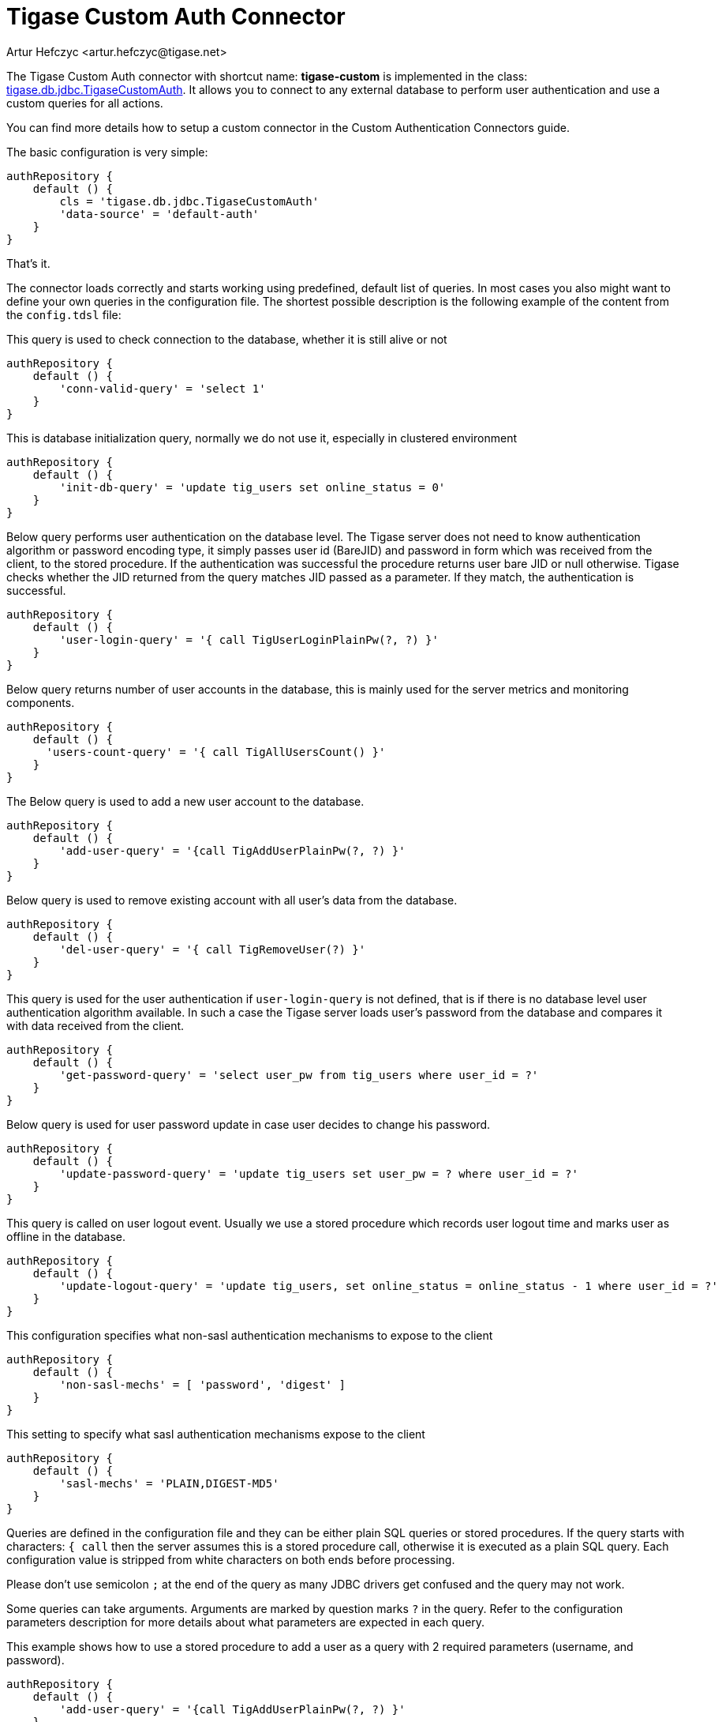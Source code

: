 [[custonAuthConnector]]
= Tigase Custom Auth Connector
:author: Artur Hefczyc <artur.hefczyc@tigase.net>
:version: v2.0, June 2014: Reformatted for Kernel/DSL

The Tigase Custom Auth connector with shortcut name: *tigase-custom* is implemented in the class: link:https://github.com/tigase/tigase-server/tree/master/src/main/java/tigase/db/jdbc/TigaseCustomAuth.java[tigase.db.jdbc.TigaseCustomAuth]. It allows you to connect to any external database to perform user authentication and use a custom queries for all actions.

You can find more details how to setup a custom connector in the Custom Authentication Connectors guide.

The basic configuration is very simple:

[source,bash]
-----
authRepository {
    default () {
        cls = 'tigase.db.jdbc.TigaseCustomAuth'
        'data-source' = 'default-auth'
    }
}
-----

That's it.

The connector loads correctly and starts working using predefined, default list of queries.
In most cases you also might want to define your own queries in the configuration file.
The shortest possible description is the following example of the content from the `config.tdsl` file:

This query is used to check connection to the database, whether it is still alive or not
[source,dsl]
-----
authRepository {
    default () {
        'conn-valid-query' = 'select 1'
    }
}
-----

This is database initialization query, normally we do not use it, especially in clustered environment
[source,dsl]
-----
authRepository {
    default () {
        'init-db-query' = 'update tig_users set online_status = 0'
    }
}
-----

Below query performs user authentication on the database level.
The Tigase server does not need to know authentication algorithm or password encoding type, it simply passes user id (BareJID) and password in form which was received from the client, to the stored procedure.
If the authentication was successful the procedure returns user bare JID or null otherwise. Tigase checks whether the JID returned from the query matches JID passed as a parameter. If they match, the authentication is successful.
[source,dsl]
-----
authRepository {
    default () {
        'user-login-query' = '{ call TigUserLoginPlainPw(?, ?) }'
    }
}
-----

Below query returns number of user accounts in the database, this is mainly used for the server metrics and monitoring components.
[source,dsl]
-----
authRepository {
    default () {
      'users-count-query' = '{ call TigAllUsersCount() }'
    }
}
-----

The Below query is used to add a new user account to the database.
[source,dsl]
-----
authRepository {
    default () {
        'add-user-query' = '{call TigAddUserPlainPw(?, ?) }'
    }
}
-----

Below query is used to remove existing account with all user's data from the database.
[source,dsl]
-----
authRepository {
    default () {
        'del-user-query' = '{ call TigRemoveUser(?) }'
    }
}
-----

This query is used for the user authentication if `user-login-query` is not defined, that is if there is no database level user authentication algorithm available.
In such a case the Tigase server loads user's password from the database and compares it  with data received from the client.
[source,dsl]
-----
authRepository {
    default () {
        'get-password-query' = 'select user_pw from tig_users where user_id = ?'
    }
}
-----

Below query is used for user password update in case user decides to change his password.
[source,dsl]
-----
authRepository {
    default () {
        'update-password-query' = 'update tig_users set user_pw = ? where user_id = ?'
    }
}
-----

This query is called on user logout event. Usually we use a stored procedure which records user logout time and marks user as offline in the database.
[source,dsl]
-----
authRepository {
    default () {
        'update-logout-query' = 'update tig_users, set online_status = online_status - 1 where user_id = ?'
    }
}
-----
This configuration specifies what non-sasl authentication mechanisms to expose to the client
[source,dsl]
-----
authRepository {
    default () {
        'non-sasl-mechs' = [ 'password', 'digest' ]
    }
}
-----

This setting to specify what sasl authentication mechanisms expose to the client
[source,dsl]
-----
authRepository {
    default () {
        'sasl-mechs' = 'PLAIN,DIGEST-MD5'
    }
}
-----

Queries are defined in the configuration file and they can be either plain SQL queries or stored procedures. If the query starts with characters: `{ call` then the server assumes this is a stored procedure call, otherwise it is executed as a plain SQL query. Each configuration value is stripped from white characters on both ends before processing.

Please don't use semicolon `;` at the end of the query as many JDBC drivers get confused and the query may not work.

Some queries can take arguments. Arguments are marked by question marks `?` in the query. Refer to the configuration parameters description for more details about what parameters are expected in each query.

This example shows how to use a stored procedure to add a user as a query with 2 required parameters (username, and password).

[source,dsl]
-----
authRepository {
    default () {
        'add-user-query' = '{call TigAddUserPlainPw(?, ?) }'
    }
}
-----

The same query with plain SQL parameters instead:

[source,dsl]
-----
'add-user-query' = 'insert into users (user_id, password) values (?, ?)'
-----

The order of the query arguments is important and must be exactly as described in specification for each parameter.

[width="100%",options="header"]
|===================================================================================================
|Query Name |Description |Arguments |Example Query

|`conn-valid-query` |Query executed periodically to ensure active connection with the database. |Takes no arguments.
|`select 1`

|`init-db-query` |Database initialization query which is run after the server is started. |Takes no arguments.
|`update tig_users set online_status = 0`

|`add-user-query` |Query adding a new user to the database. |Takes 2 arguments: `(user_id (JID), password)`
|`insert into tig_users (user_id, user_pw) values (?, ?)`

|`del-user-query` |Removes a user from the database. |Takes 1 argument: `(user_id (JID))`
|`delete from tig_users where user_id = ?`

|`get-password-query` |Retrieves user password from the database for given user_id (JID). |Takes 1 argument: `(user_id (JID))`
|`select user_pw from tig_users where user_id = ?`

|`update-password-query` |Updates (changes) password for a given user_id (JID). |Takes 2 arguments: `(password, user_id (JID))`
|`update tig_users set user_pw = ? where user_id = ?`

|`user-login-query` |Performs user login. Normally used when there is a special SP used for this purpose. This is an alternative way to a method requiring retrieving user password.
Therefore at least one of those queries must be defined: `user-login-query` or `get-password-query`.
If both queries are defined then `user-login-query` is used.
Normally this method should be only used with plain text password authentication or sasl-plain.
Tigase expects a result set with user_id to be returned from the query if login is successful and empty results set if the login is unsuccessful.
|Takes 2 arguments: `(user_id (JID), password)`
|`select user_id from tig_users where (user_id = ?) AND (user_pw = ?)`

|`user-logout-query` |This query is called when user logs out or disconnects. It can record that event in the database. |Takes 1 argument: `(user_id (JID))`
|`update tig_users, set online_status = online_status - 1 where user_id = ?`

|`non-sasl-mechs` 3+|Comma separated list of NON-SASL authentication mechanisms. Possible mechanisms are: `password` and `digest`.
The digest mechanism can work only with `get-password-query` active and only when password are stored in plain text format in the database.

|`sasl-mechs` 3+|Comma separated list of SASL authentication mechanisms. Possible mechanisms are all mechanisms supported by Java implementation.
The most common are: `PLAIN`, `DIGEST-MD5`, `CRAM-MD5`.
"Non-PLAIN" mechanisms will work only with the `get-password-query` active and only when passwords are stored in plain text format in the database.
|===================================================================================================
